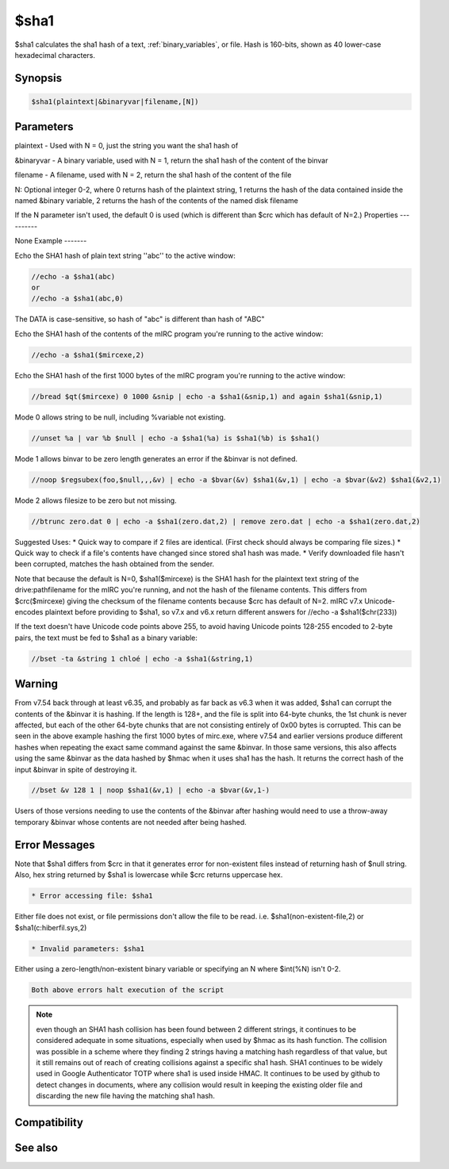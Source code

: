 $sha1
=====

$sha1 calculates the sha1 hash of a text, :ref:`binary_variables`, or file. Hash is 160-bits, shown as 40 lower-case hexadecimal characters.

Synopsis
--------

.. code:: text

    $sha1(plaintext|&binaryvar|filename,[N])

Parameters
----------

.. list-table::
    :widths: 15 85
    :header-rows: 1

    * - Parameter
      - Description
plaintext - Used with N = 0, just the string you want the sha1 hash of

&binaryvar - A binary variable, used with N = 1, return the sha1 hash of the content of the binvar

filename - A filename, used with N = 2, return the sha1 hash of the content of the file

N: Optional integer 0-2, where 0 returns hash of the plaintext string, 1 returns the hash of the data contained inside the named &binary variable, 2 returns the hash of the contents of the named disk filename

If the N parameter isn't used, the default 0 is used (which is different than $crc which has default of N=2.)
Properties
----------

.. list-table::
    :widths: 15 85
    :header-rows: 1

    * - Property
      - Description
None
Example
-------

Echo the SHA1 hash of plain text string ''abc'' to the active window:

.. code:: text

    //echo -a $sha1(abc)
    or
    //echo -a $sha1(abc,0)

The DATA is case-sensitive, so hash of "abc" is different than hash of "ABC"

Echo the SHA1 hash of the contents of the mIRC program you're running to the active window:

.. code:: text

    //echo -a $sha1($mircexe,2)

Echo the SHA1 hash of the first 1000 bytes of the mIRC program you're running to the active window:

.. code:: text

    //bread $qt($mircexe) 0 1000 &snip | echo -a $sha1(&snip,1) and again $sha1(&snip,1)

Mode 0 allows string to be null, including %variable not existing.

.. code:: text

    //unset %a | var %b $null | echo -a $sha1(%a) is $sha1(%b) is $sha1()

Mode 1 allows binvar to be zero length generates an error if the &binvar is not defined.

.. code:: text

    //noop $regsubex(foo,$null,,,&v) | echo -a $bvar(&v) $sha1(&v,1) | echo -a $bvar(&v2) $sha1(&v2,1)

Mode 2 allows filesize to be zero but not missing.

.. code:: text

    //btrunc zero.dat 0 | echo -a $sha1(zero.dat,2) | remove zero.dat | echo -a $sha1(zero.dat,2)

Suggested Uses:
* Quick way to compare if 2 files are identical. (First check should always be comparing file sizes.)
* Quick way to check if a file's contents have changed since stored sha1 hash was made.
* Verify downloaded file hasn't been corrupted, matches the hash obtained from the sender.

Note that because the default is N=0, $sha1($mircexe) is the SHA1 hash for the plaintext text string of the drive:\path\filename for the mIRC you're running, and not the hash of the filename contents. This differs from $crc($mircexe) giving the checksum of the filename contents because $crc has default of N=2.
mIRC v7.x Unicode-encodes plaintext before providing to $sha1, so v7.x and v6.x return different answers for //echo -a $sha1($chr(233))

If the text doesn't have Unicode code points above 255, to avoid having Unicode points 128-255 encoded to 2-byte pairs, the text must be fed to $sha1 as a binary variable:

.. code:: text

    //bset -ta &string 1 chloé | echo -a $sha1(&string,1)

Warning
-------

From v7.54 back through at least v6.35, and probably as far back as v6.3 when it was added, $sha1 can corrupt the contents of the &binvar it is hashing. If the length is 128+, and the file is split into 64-byte chunks, the 1st chunk is never affected, but each of the other 64-byte chunks that are not consisting entirely of 0x00 bytes is corrupted. This can be seen in the above example hashing the first 1000 bytes of mirc.exe, where v7.54 and earlier versions produce different hashes when repeating the exact same command against the same &binvar. In those same versions, this also affects using the same &binvar as the data hashed by $hmac when it uses sha1 has the hash. It returns the correct hash of the input &binvar in spite of destroying it.

.. code:: text

    //bset &v 128 1 | noop $sha1(&v,1) | echo -a $bvar(&v,1-)

Users of those versions needing to use the contents of the &binvar after hashing would need to use a throw-away temporary &binvar whose contents are not needed after being hashed. 

Error Messages
--------------

Note that $sha1 differs from $crc in that it generates error for non-existent files instead of returning hash of $null string. Also, hex string returned by $sha1 is lowercase while $crc returns uppercase hex.

.. code:: text

    * Error accessing file: $sha1

Either file does not exist, or file permissions don't allow the file to be read. i.e. $sha1(non-existent-file,2) or $sha1(c:\hiberfil.sys,2)

.. code:: text

    * Invalid parameters: $sha1

Either using a zero-length/non-existent binary variable or specifying an N where $int(%N) isn't 0-2.

.. code:: text

    Both above errors halt execution of the script

.. note:: even though an SHA1 hash collision has been found between 2 different strings, it continues to be considered adequate in some situations, especially when used by $hmac as its hash function. The collision was possible in a scheme where they finding 2 strings having a matching hash regardless of that value, but it still remains out of reach of creating collisions against a specific sha1 hash. SHA1 continues to be widely used in Google Authenticator TOTP where sha1 is used inside HMAC. It continues to be used by github to detect changes in documents, where any collision would result in keeping the existing older file and discarding the new file having the matching sha1 hash.

Compatibility
-------------

.. compatibility:: 6.3

See also
--------

.. hlist::
    :columns: 4

    * :doc:`$sha256 </identifiers/sha256>`
    * :doc:`$sha512 </identifiers/sha512>`
    * :doc:`$sha384 </identifiers/sha384>`
    * :doc:`$md5 </identifiers/md5>`
    * :doc:`$crc </identifiers/crc>`
    * :doc:`$hmac </identifiers/hmac>`
    * :doc:`$hotp </identifiers/hotp>`
    * :doc:`$totp </identifiers/totp>`
